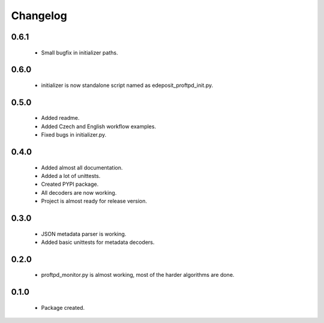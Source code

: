 Changelog
=========

0.6.1
-----
    - Small bugfix in initializer paths.

0.6.0
-----
    - initializer is now standalone script named as edeposit_proftpd_init.py.

0.5.0
-----
    - Added readme.
    - Added Czech and English workflow examples.
    - Fixed bugs in initializer.py.

0.4.0
-----
    - Added almost all documentation.
    - Added a lot of unittests.
    - Created PYPI package.
    - All decoders are now working.
    - Project is almost ready for release version.

0.3.0
-----
    - JSON metadata parser is working.
    - Added basic unittests for metadata decoders.

0.2.0
-----
    - proftpd_monitor.py is almost working, most of the harder algorithms are done.

0.1.0
-----
    - Package created.